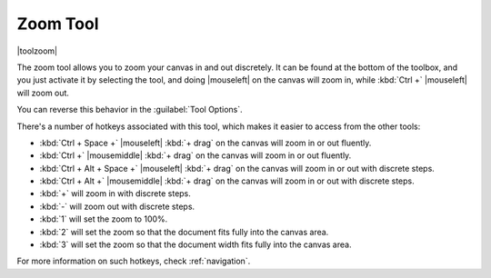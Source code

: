.. meta::
   :description:
        Krita's zoom tool reference.

.. metadata-placeholder

   :authors: - Wolthera van Hövell tot Westerflier <griffinvalley@gmail.com>
             - Scott Petrovic
   :license: GNU free documentation license 1.3 or later.

.. index:: Tools, Zoom
.. _zoom_tool:

=========
Zoom Tool
=========

|toolzoom|

The zoom tool allows you to zoom your canvas in and out discretely. It can be found at the bottom of the toolbox, and you just activate it by selecting the tool, and doing |mouseleft| on the canvas will zoom in, while :kbd:`Ctrl +` |mouseleft| will zoom out.

You can reverse this behavior in the :guilabel:`Tool Options`.

There's a number of hotkeys associated with this tool, which makes it easier to access from the other tools:

* :kbd:`Ctrl + Space +` |mouseleft| :kbd:`+ drag` on the canvas will zoom in or out fluently.
* :kbd:`Ctrl +` |mousemiddle| :kbd:`+ drag` on the canvas will zoom in or out fluently.
* :kbd:`Ctrl + Alt + Space +` |mouseleft| :kbd:`+ drag` on the canvas will zoom in or out with discrete steps.
* :kbd:`Ctrl + Alt +` |mousemiddle| :kbd:`+ drag` on the canvas will zoom in or out with discrete steps.
* :kbd:`+` will zoom in with discrete steps.
* :kbd:`-` will zoom out with discrete steps.
* :kbd:`1` will set the zoom to 100%.
* :kbd:`2` will set the zoom so that the document fits fully into the canvas area.
* :kbd:`3` will set the zoom so that the document width fits fully into the canvas area.

For more information on such hotkeys, check :ref:`navigation`.
